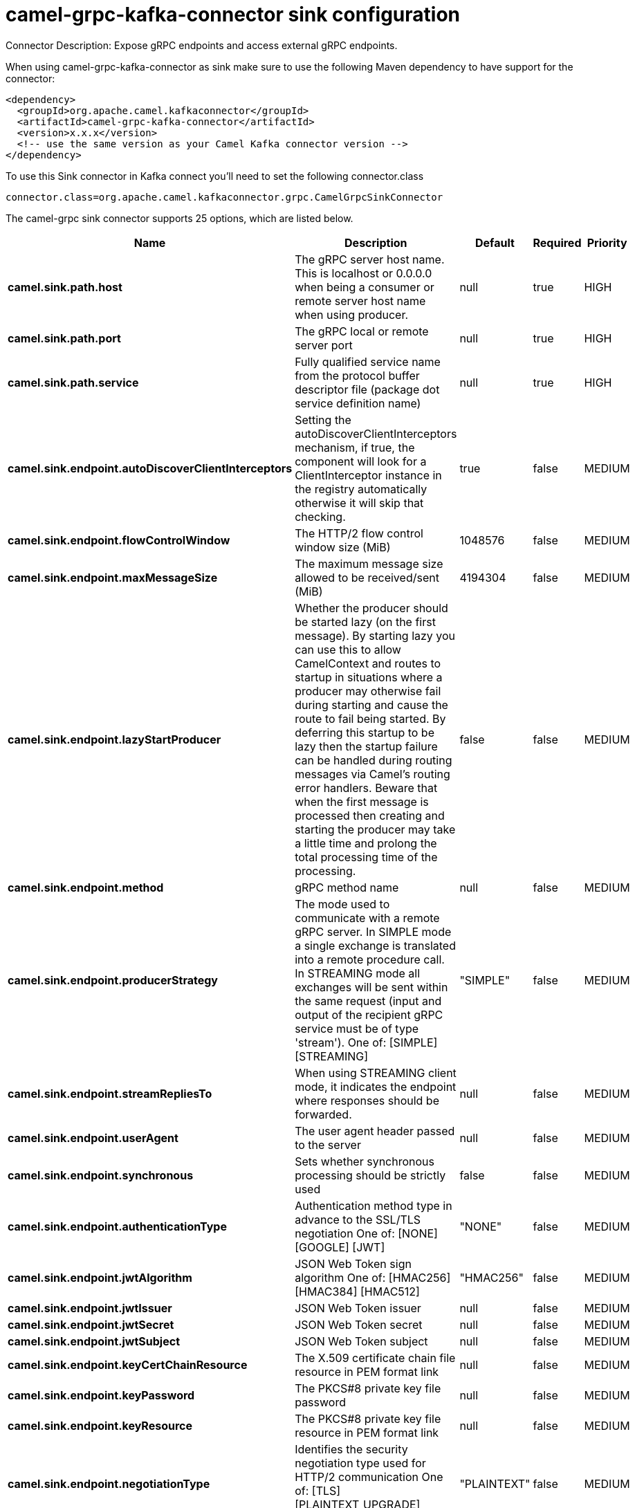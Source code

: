 // kafka-connector options: START
[[camel-grpc-kafka-connector-sink]]
= camel-grpc-kafka-connector sink configuration

Connector Description: Expose gRPC endpoints and access external gRPC endpoints.

When using camel-grpc-kafka-connector as sink make sure to use the following Maven dependency to have support for the connector:

[source,xml]
----
<dependency>
  <groupId>org.apache.camel.kafkaconnector</groupId>
  <artifactId>camel-grpc-kafka-connector</artifactId>
  <version>x.x.x</version>
  <!-- use the same version as your Camel Kafka connector version -->
</dependency>
----

To use this Sink connector in Kafka connect you'll need to set the following connector.class

[source,java]
----
connector.class=org.apache.camel.kafkaconnector.grpc.CamelGrpcSinkConnector
----


The camel-grpc sink connector supports 25 options, which are listed below.



[width="100%",cols="2,5,^1,1,1",options="header"]
|===
| Name | Description | Default | Required | Priority
| *camel.sink.path.host* | The gRPC server host name. This is localhost or 0.0.0.0 when being a consumer or remote server host name when using producer. | null | true | HIGH
| *camel.sink.path.port* | The gRPC local or remote server port | null | true | HIGH
| *camel.sink.path.service* | Fully qualified service name from the protocol buffer descriptor file (package dot service definition name) | null | true | HIGH
| *camel.sink.endpoint.autoDiscoverClientInterceptors* | Setting the autoDiscoverClientInterceptors mechanism, if true, the component will look for a ClientInterceptor instance in the registry automatically otherwise it will skip that checking. | true | false | MEDIUM
| *camel.sink.endpoint.flowControlWindow* | The HTTP/2 flow control window size (MiB) | 1048576 | false | MEDIUM
| *camel.sink.endpoint.maxMessageSize* | The maximum message size allowed to be received/sent (MiB) | 4194304 | false | MEDIUM
| *camel.sink.endpoint.lazyStartProducer* | Whether the producer should be started lazy (on the first message). By starting lazy you can use this to allow CamelContext and routes to startup in situations where a producer may otherwise fail during starting and cause the route to fail being started. By deferring this startup to be lazy then the startup failure can be handled during routing messages via Camel's routing error handlers. Beware that when the first message is processed then creating and starting the producer may take a little time and prolong the total processing time of the processing. | false | false | MEDIUM
| *camel.sink.endpoint.method* | gRPC method name | null | false | MEDIUM
| *camel.sink.endpoint.producerStrategy* | The mode used to communicate with a remote gRPC server. In SIMPLE mode a single exchange is translated into a remote procedure call. In STREAMING mode all exchanges will be sent within the same request (input and output of the recipient gRPC service must be of type 'stream'). One of: [SIMPLE] [STREAMING] | "SIMPLE" | false | MEDIUM
| *camel.sink.endpoint.streamRepliesTo* | When using STREAMING client mode, it indicates the endpoint where responses should be forwarded. | null | false | MEDIUM
| *camel.sink.endpoint.userAgent* | The user agent header passed to the server | null | false | MEDIUM
| *camel.sink.endpoint.synchronous* | Sets whether synchronous processing should be strictly used | false | false | MEDIUM
| *camel.sink.endpoint.authenticationType* | Authentication method type in advance to the SSL/TLS negotiation One of: [NONE] [GOOGLE] [JWT] | "NONE" | false | MEDIUM
| *camel.sink.endpoint.jwtAlgorithm* | JSON Web Token sign algorithm One of: [HMAC256] [HMAC384] [HMAC512] | "HMAC256" | false | MEDIUM
| *camel.sink.endpoint.jwtIssuer* | JSON Web Token issuer | null | false | MEDIUM
| *camel.sink.endpoint.jwtSecret* | JSON Web Token secret | null | false | MEDIUM
| *camel.sink.endpoint.jwtSubject* | JSON Web Token subject | null | false | MEDIUM
| *camel.sink.endpoint.keyCertChainResource* | The X.509 certificate chain file resource in PEM format link | null | false | MEDIUM
| *camel.sink.endpoint.keyPassword* | The PKCS#8 private key file password | null | false | MEDIUM
| *camel.sink.endpoint.keyResource* | The PKCS#8 private key file resource in PEM format link | null | false | MEDIUM
| *camel.sink.endpoint.negotiationType* | Identifies the security negotiation type used for HTTP/2 communication One of: [TLS] [PLAINTEXT_UPGRADE] [PLAINTEXT] | "PLAINTEXT" | false | MEDIUM
| *camel.sink.endpoint.serviceAccountResource* | Service Account key file in JSON format resource link supported by the Google Cloud SDK | null | false | MEDIUM
| *camel.sink.endpoint.trustCertCollectionResource* | The trusted certificates collection file resource in PEM format for verifying the remote endpoint's certificate | null | false | MEDIUM
| *camel.component.grpc.lazyStartProducer* | Whether the producer should be started lazy (on the first message). By starting lazy you can use this to allow CamelContext and routes to startup in situations where a producer may otherwise fail during starting and cause the route to fail being started. By deferring this startup to be lazy then the startup failure can be handled during routing messages via Camel's routing error handlers. Beware that when the first message is processed then creating and starting the producer may take a little time and prolong the total processing time of the processing. | false | false | MEDIUM
| *camel.component.grpc.autowiredEnabled* | Whether autowiring is enabled. This is used for automatic autowiring options (the option must be marked as autowired) by looking up in the registry to find if there is a single instance of matching type, which then gets configured on the component. This can be used for automatic configuring JDBC data sources, JMS connection factories, AWS Clients, etc. | true | false | MEDIUM
|===



The camel-grpc sink connector has no converters out of the box.





The camel-grpc sink connector has no transforms out of the box.





The camel-grpc sink connector has no aggregation strategies out of the box.




// kafka-connector options: END
